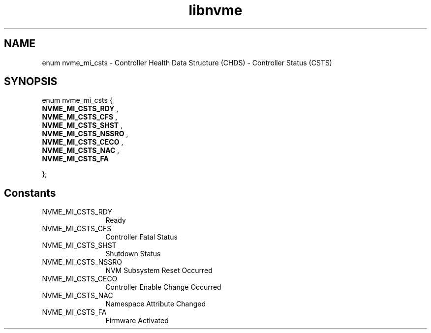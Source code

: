 .TH "libnvme" 9 "enum nvme_mi_csts" "January 2023" "API Manual" LINUX
.SH NAME
enum nvme_mi_csts \- Controller Health Data Structure (CHDS) - Controller Status (CSTS)
.SH SYNOPSIS
enum nvme_mi_csts {
.br
.BI "    NVME_MI_CSTS_RDY"
, 
.br
.br
.BI "    NVME_MI_CSTS_CFS"
, 
.br
.br
.BI "    NVME_MI_CSTS_SHST"
, 
.br
.br
.BI "    NVME_MI_CSTS_NSSRO"
, 
.br
.br
.BI "    NVME_MI_CSTS_CECO"
, 
.br
.br
.BI "    NVME_MI_CSTS_NAC"
, 
.br
.br
.BI "    NVME_MI_CSTS_FA"

};
.SH Constants
.IP "NVME_MI_CSTS_RDY" 12
Ready
.IP "NVME_MI_CSTS_CFS" 12
Controller Fatal Status
.IP "NVME_MI_CSTS_SHST" 12
Shutdown Status
.IP "NVME_MI_CSTS_NSSRO" 12
NVM Subsystem Reset Occurred
.IP "NVME_MI_CSTS_CECO" 12
Controller Enable Change Occurred
.IP "NVME_MI_CSTS_NAC" 12
Namespace Attribute Changed
.IP "NVME_MI_CSTS_FA" 12
Firmware Activated
